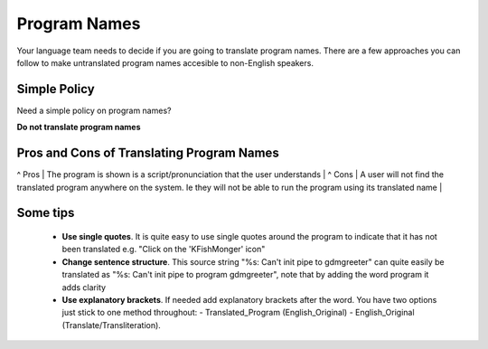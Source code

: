 
.. _../pages/guide/translation/program_names#program_names:

Program Names
*************

Your language team needs to decide if you are going to translate program names.
There are a few approaches you can follow to make untranslated program names accesible
to non-English speakers.

.. _../pages/guide/translation/program_names#simple_policy:

Simple Policy
=============

Need a simple policy on program names?

**Do not translate program names**

.. _../pages/guide/translation/program_names#pros_and_cons_of_translating_program_names:

Pros and Cons of Translating Program Names
==========================================

^ Pros  | The program is shown is a script/pronunciation that the user understands  |
^ Cons  | A user will not find the translated program anywhere on the system.  Ie they will not be able to run the program using its translated name  |

.. _../pages/guide/translation/program_names#some_tips:

Some tips
=========

  * **Use single quotes**. It is quite easy to use single quotes around the program to indicate that it has not been translated e.g. "Click on the 'KFishMonger' icon"
  * **Change sentence structure**. This source string "%s: Can't init pipe to gdmgreeter" can quite easily be translated as "%s: Can't init pipe to program gdmgreeter", note that by adding the word program it adds clarity
  * **Use explanatory brackets**. If needed add explanatory brackets after the word.  You have two options just stick to one method throughout:
    - Translated_Program (English_Original)
    - English_Original (Translate/Transliteration).  